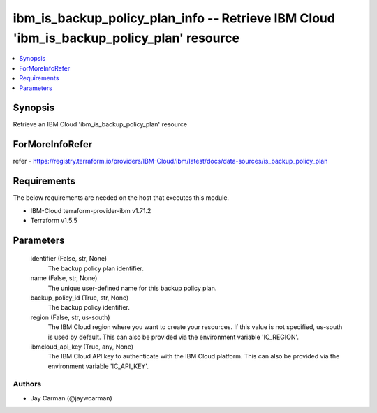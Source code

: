 
ibm_is_backup_policy_plan_info -- Retrieve IBM Cloud 'ibm_is_backup_policy_plan' resource
=========================================================================================

.. contents::
   :local:
   :depth: 1


Synopsis
--------

Retrieve an IBM Cloud 'ibm_is_backup_policy_plan' resource


ForMoreInfoRefer
----------------
refer - https://registry.terraform.io/providers/IBM-Cloud/ibm/latest/docs/data-sources/is_backup_policy_plan

Requirements
------------
The below requirements are needed on the host that executes this module.

- IBM-Cloud terraform-provider-ibm v1.71.2
- Terraform v1.5.5



Parameters
----------

  identifier (False, str, None)
    The backup policy plan identifier.


  name (False, str, None)
    The unique user-defined name for this backup policy plan.


  backup_policy_id (True, str, None)
    The backup policy identifier.


  region (False, str, us-south)
    The IBM Cloud region where you want to create your resources. If this value is not specified, us-south is used by default. This can also be provided via the environment variable 'IC_REGION'.


  ibmcloud_api_key (True, any, None)
    The IBM Cloud API key to authenticate with the IBM Cloud platform. This can also be provided via the environment variable 'IC_API_KEY'.













Authors
~~~~~~~

- Jay Carman (@jaywcarman)

